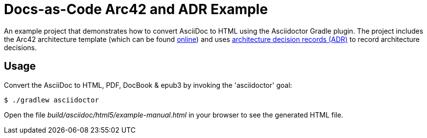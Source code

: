 = Docs-as-Code Arc42 and ADR Example

An example project that demonstrates how to convert AsciiDoc to HTML using the Asciidoctor Gradle plugin.
The project includes the Arc42 architecture template (which can be found https://arc42.org/download[online])
and uses http://thinkrelevance.com/blog/2011/11/15/documenting-architecture-decisions[architecture decision records (ADR)] to record architecture decisions.

== Usage

Convert the AsciiDoc to HTML, PDF, DocBook & epub3 by invoking the 'asciidoctor' goal:

 $ ./gradlew asciidoctor

Open the file _build/asciidoc/html5/example-manual.html_ in your browser to see the generated HTML file.
